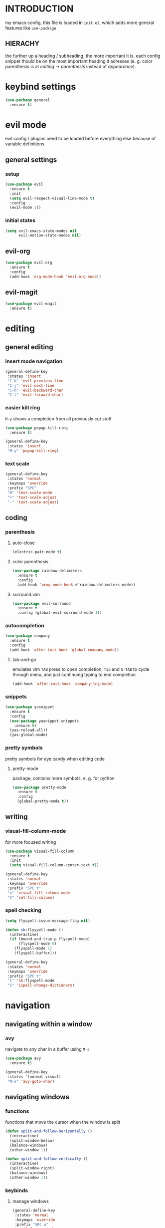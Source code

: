 * INTRODUCTION
my emacs config, this file is loaded in =init.el=, which adds more general features like =use-package=
** HIERACHY
the further up a heading / subheading, the more important it is. each config snippet thould be on the most important heading it adresses (e. g. color parenthesis is at /editing → parenthesis/ instead of /appearance/).
* keybind settings
#+begin_src emacs-lisp
  (use-package general
    :ensure t)
#+end_src
* evil mode
evil config / plugins need to be loaded before everything else because of variable definitions
** general settings
*** setup
#+begin_src emacs-lisp
  (use-package evil
    :ensure t
    :init
    (setq evil-respect-visual-line-mode t)
    :config
    (evil-mode 1))
#+end_src
*** initial states
#+begin_src emacs-lisp
  (setq evil-emacs-state-modes nil
        evil-motion-state-modes nil)
#+end_src
** evil-org
#+begin_src emacs-lisp
  (use-package evil-org
    :ensure t
    :config
    (add-hook 'org-mode-hook 'evil-org-mode))
#+end_src
** evil-magit
#+begin_src emacs-lisp
  (use-package evil-magit
    :ensure t)
#+end_src
* editing
** general editing
*** insert mode navigation
#+begin_src emacs-lisp
  (general-define-key
   :states 'insert
   "C-k" 'evil-previous-line
   "C-j" 'evil-next-line
   "C-h" 'evil-backward-char
   "C-l" 'evil-forward-char)
#+end_src
*** easier kill ring
=M-y= shows a completion from all previously cut stuff
#+begin_src emacs-lisp
  (use-package popup-kill-ring
    :ensure t)

  (general-define-key
   :states 'insert
   "M-y" 'popup-kill-ring)
#+end_src
*** text scale
#+begin_src emacs-lisp
  (general-define-key
   :states 'normal
   :keymaps 'override
   :prefix "SPC"
   "0" 'text-scale-mode
   "+" 'text-scale-adjust
   "-" 'text-scale-adjust)
#+end_src
** coding
*** parenthesis
**** auto-close
#+begin_src emacs-lisp
  (electric-pair-mode t)
#+end_src
**** color parenthesis
#+begin_src emacs-lisp
  (use-package rainbow-delimiters
    :ensure t
    :config
    (add-hook 'prog-mode-hook #'rainbow-delimiters-mode))
#+end_src
**** surround.vim
#+begin_src emacs-lisp
  (use-package evil-surround
    :ensure t
    :config (global-evil-surround-mode 1))
#+end_src
*** autocompletion
#+begin_src emacs-lisp
  (use-package company
    :ensure t
    :config
    (add-hook 'after-init-hook 'global-company-mode))
#+end_src
**** tab-and-go
emulates vim =TAB= press to open completion, =Tab= and =S-TAB= to cycle through menu, and just continuing typing to end completion
#+begin_src emacs-lisp
  (add-hook 'after-init-hook 'company-tng-mode)
#+end_src
*** snippets
#+begin_src emacs-lisp
  (use-package yasnippet
    :ensure t
    :config
    (use-package yasnippet-snippets
      :ensure t)
    (yas-reload-all))
    (yas-global-mode)
#+end_src
*** pretty symbols
pretty symbols for eye candy when editing code
**** pretty-mode
package, contains more symbols, e. g. for python
#+begin_src emacs-lisp
  (use-package pretty-mode
    :ensure t
    :config
    (global-pretty-mode t))
#+end_src
** writing
*** visual-fill-column-mode
for more focused writing
#+begin_src emacs-lisp
  (use-package visual-fill-column
    :ensure t
    :init
    (setq visual-fill-column-center-text t))

  (general-define-key
   :states 'normal
   :keymaps 'override
   :prefix "SPC t"
   "v" 'visual-fill-column-mode
   "V" 'set-fill-column)
#+end_src
*** spell checking
#+begin_src emacs-lisp
  (setq flyspell-issue-message-flag nil)

  (defun sk:flyspell-mode ()
    (interactive)
    (if (bound-and-true-p flyspell-mode)
        (flyspell-mode 0)
      (flyspell-mode 1)
      (flyspell-buffer)))

  (general-define-key
   :states 'normal
   :keymaps 'override
   :prefix "SPC t"
   "s" 'sk:flyspell-mode
   "S" 'ispell-change-dictionary)
#+end_src
* navigation
** navigating within a window
*** avy
navigate to any char in a buffer using =M-s=
#+begin_src emacs-lisp
  (use-package avy
    :ensure t)

  (general-define-key
   :states '(normal visual)
   "M-s" 'avy-goto-char)
#+end_src
** navigating windows
*** functions
functions that move the cursor when the window is split
#+begin_src emacs-lisp
  (defun split-and-follow-horizontally ()
    (interactive)
    (split-window-below)
    (balance-windows)
    (other-window 1))

  (defun split-and-follow-vertically ()
    (interactive)
    (split-window-right)
    (balance-windows)
    (other-window 1))
#+end_src
*** keybinds
**** manage windows
#+begin_src emacs-lisp
  (general-define-key
   :states 'normal
   :keymaps 'override
   :prefix "SPC w"
   "=" 'balance-windows
   "o" 'delete-other-windows
   "1" 'delete-other-windows
   "s" 'split-and-follow-horizontally
   "v" 'split-and-follow-vertically)
#+end_src
**** switch windows
#+begin_src emacs-lisp
  (general-define-key
   :states 'normal
   :keymaps 'override
   :prefix "SPC w"
   "h" 'evil-window-left
   "j" 'evil-window-down
   "k" 'evil-window-up
   "l" 'evil-window-right
   "w" 'evil-window-next
   "c" 'evil-window-delete
   "C" 'kill-buffer-and-window)
   
  (general-define-key
   :states 'normal
   :keymaps 'override
   "SPC SPC" 'evil-window-next)
#+end_src
** navigating buffers
*** general keybinds
some mappings around ido and buffer switching
#+begin_src emacs-lisp
  (general-define-key
   :states 'normal
   :keymaps 'override
   :prefix "SPC b"
   "b" 'ido-switch-buffer
   "B" 'ibuffer)
#+end_src
*** kill current buffer
#+begin_src emacs-lisp
  (defun kill-current-buffer ()
    (interactive)
    (kill-buffer (current-buffer)))

  (general-define-key
   :states 'normal
   :keymaps 'overrdie
   :prefix "SPC b"
   "k" 'kill-current-buffer
   "K" 'kill-buffer-and-window)
#+end_src
** navigating files
*** general keybinds
#+begin_src emacs-lisp
  (general-define-key
   :states 'normal
   :keymaps 'override
   :prefix "SPC f"
   "f" 'find-file
   "F" 'find-file-read-only
   "r" 'recentf-open-files
   "s" 'save-buffer
   "S" 'save-some-buffers)

  (general-define-key
   :states 'normal
   :keymaps 'override
   "SPC s" 'save-buffer)
#+end_src
*** dired
some mappings for a more vim-like behaviour
#+begin_src emacs-lisp
  (general-define-key
   :states 'normal
   :keymaps 'override
   :prefix "SPC f"
   "d" 'dired-jump
   "D" 'dired)

  (general-define-key
   :states 'normal
   :keymaps 'dired-mode-map
   "h" 'dired-up-directory
   "l" 'dired-find-file)
#+end_src
*** help mode
#+begin_src emacs-lisp
  (general-define-key
   :states 'normal
   :keymaps 'override
   :prefix "SPC h"
   "f" 'describe-function
   "v" 'describe-variable
   "k" 'describe-key)
#+end_src
*** config operations
**** functions
#+begin_src emacs-lisp
  (defun config-visit ()
    (interactive)
    (find-file "~/.emacs.d/conf.org"))
    
  (defun config-reload ()
    (interactive)
    (org-babel-load-file (expand-file-name "~/.emacs.d/conf.org")))
#+end_src
**** keybinds
#+begin_src emacs-lisp
  (general-define-key
   :states 'normal
   :keymaps 'override
   :prefix "SPC c"
   "r" 'config-reload
   "v" 'config-visit
   "e" 'config-visit)
#+end_src
** quitting
#+begin_src emacs-lisp
  (general-define-key
   :states 'normal
   :keymaps 'override
   :prefix "SPC"
   "ESC" 'keyboard-escape-quit
   "q" 'save-buffers-kill-terminal
   "Q" 'save-buffers-kill-emacs)
#+end_src
* general behaviour
** which key
#+begin_src emacs-lisp
  (use-package which-key
    :ensure t
    :config
    (which-key-mode))
#+end_src
** ido
replace default emacs menues with more interactive ones, e. g. when opening files
*** enable ido
#+begin_src emacs-lisp
  (setq ido-enable-flex-matching nil
        ido-create-new-buffer 'always
        ido-everywhere t)
  (ido-mode 1)
#+end_src
*** ido-vertical
#+begin_src emacs-lisp
  (use-package ido-vertical-mode
    :ensure t
    :config
    (ido-vertical-mode 1))
  ;;(setq ido-vertical-define-keys 'C-n-and-C-p-only)
#+end_src
*** smex
wrapper around ido that improves =M-x=
#+begin_src emacs-lisp
  (use-package smex
    :ensure t
    :config (smex-initialize))
    
  (general-define-key
   :keymaps 'override
   "M-x" 'smex)
#+end_src
** misc
#+begin_src emacs-lisp
  (setq scroll-conservatively 100)
  (defalias 'yes-or-no 'y-or-n-p)
  ;;(setq make-backup-file nil)
  ;;(setq ring-bell-function 'ignore)
#+end_src
* mode- / package-specific configuration
exception: evil mode stuff
** org
*** general settings
#+begin_src emacs-lisp
  (setq org-format-latex-options (plist-put org-format-latex-options :scale 1.4))
#+end_src
**** don't spread across two windows
e. g. when opening a src block with =C-c '=
#+begin_src emacs-lisp
  (setq org-src-window-setup 'current-window)
#+end_src
*** keybinds
**** toggling
#+begin_src emacs-lisp
  (general-define-key
   :states 'normal
   :keymaps 'org-mode-map
   :prefix "SPC o"
   "-" 'org-table-insert-hline
   "h" 'org-toggle-heading
   "i" 'org-toggle-item
   "t" 'org-todo
   "b" 'org-cycle-list-bullet
   "c" 'org-babel-execute-src-block
   "RET" 'org-toggle-checkbox
   "x" 'org-export-dispatch)
#+end_src
**** preview
#+begin_src emacs-lisp
  (general-define-key
   :states 'normal
   :keymaps 'org-mode-map
   :prefix "SPC p"
   "p" 'org-latex-preview
   "I" 'org-toggle-inline-images
   "i" 'org-display-inline-images)
#+end_src
*** org babel / source code
**** general settings
#+begin_src emacs-lisp
  (setq org-confirm-babel-evaluate nil)
  (add-hook 'org-babel-after-execute-hook 'org-display-inline-images)
#+end_src
**** languages
#+begin_src emacs-lisp
  (use-package jupyter
    :ensure t)

  (org-babel-do-load-languages
   'org-babel-load-languages
   (append org-babel-load-languages
           '((python . t)
             (jupyter . t))))
#+end_src
*** org-indent
#+begin_src emacs-lisp
  (add-hook 'org-mode-hook 'org-indent-mode)
#+end_src
** latex
*** general settings
#+begin_src emacs-lisp
  (add-hook 'LaTeX-mode-hook 'prettify-symbols-mode)
  (setq-default preview-scale-function 1.4)
#+end_src
*** auctex
**** installation
#+begin_src emacs-lisp
  (use-package auctex
    :defer t
    :ensure t
    :config
    (setq TeX-auto-save t
          TeX-parse-self t))
#+end_src
**** default pdf viewer
#+begin_src emacs-lisp
  (setq TeX-view-program-selection '((output-pdf "Zathura")))
#+end_src
**** math mode
#+begin_src emacs-lisp
  (setq LaTeX-math-abbrev-prefix "'")
  (add-hook 'LaTeX-mode-hook 'LaTeX-math-mode)
#+end_src
*** keybinds
**** compilation / preview
#+begin_src emacs-lisp
  (general-define-key
   :states 'normal
   :keymaps 'LaTeX-mode-map
   :prefix "SPC l"
   "l" 'TeX-command-master
   "a" 'TeX-command-run-all)

  (general-define-key
   :states 'normal
   :keymaps 'LaTeX-mode-map
   :prefix "SPC p"
   "p" 'preview-at-point
   "P" 'preview-clearout-at-point
   "b" 'preview-buffer
   "B" 'preview-clearout-buffer)
#+end_src
**** command insertion
#+begin_src emacs-lisp
  (general-define-key
   :states 'normal
   :keymaps 'LaTeX-mode-map
   :prefix "SPC l"
   "s" 'LaTeX-section           ;; insert section
   "e" 'LaTeX-environment       ;; insert environment
   "f" 'LaTeX-fill-environment) ;; auto-indent
#+end_src
** docview
*** vim-like keybinds
**** functions / settings
#+begin_src emacs-lisp
  (setq doc-view-continuous t)
  
  (defun sk:doc-view-goto-page (count)
    "Goto page COUNT
  if COUNT isn't supplied, go to the last page"
      (interactive "P")
      (if count
          (doc-view-goto-page count)
        (doc-view-last-page)))
#+end_src

**** function for goto-page
#+begin_src emacs-lisp
  (general-define-key
   :states 'normal
   :keymaps 'doc-view-mode-map
   "j" 'doc-view-next-line-or-next-page
   "J" 'doc-view-next-page
   "k" 'doc-view-previous-line-or-previous-page
   "K" 'doc-view-previous-page
   "gg" 'doc-view-first-page
   "G" 'sk:doc-view-goto-page)
#+end_src
** magit
*** installation
#+begin_src emacs-lisp
  (use-package magit
    :ensure t)
#+end_src
*** mappings
#+begin_src emacs-lisp
  (add-hook 'git-commit-mode-hook 'evil-insert-state)
  (general-define-key
   :states 'normal
   :keymaps 'override
   :prefix "SPC"
   "g" 'magit-file-dispatch)
#+end_src
* appearance
** general settings
settings regarding the application and the frame
#+begin_src emacs-lisp
  (tool-bar-mode -1)
  (menu-bar-mode -1)
  (scroll-bar-mode -1)
#+end_src
** line numbers
use visual instead of absolute or relative line numbers
visual line numbers are determined with lines visible on the screen instead of buffer lines.
for example, in ='visual= a fold is shown as 1 line, whereas in ='relative=, it is shown as the amount of lines that are folded (this subheading would then be 12 lines).
#+begin_src emacs-lisp
  ;; display line / column numbers in modeline
  (line-number-mode 1)
  (column-number-mode 1)

  ;; display visual line numbers left of each buffer
  (setq display-line-numbers-type 'visual)
  (global-display-line-numbers-mode 1)
  
  (global-visual-line-mode)
#+end_src
** theme
use =M-x customize-themes= to change theme settings
*** doom themes
- [ ] enable bold/italics support
#+begin_src emacs-lisp
  (use-package doom-themes
    :ensure t
    :config (doom-themes-org-config)) ;; Corrects (and improves) org-mode's native fontification.

  (when window-system (global-hl-line-mode t))
#+end_src
** modeline
use doom-modeline
#+begin_src emacs-lisp
  (use-package doom-modeline
    :ensure t
    :config
    (doom-modeline-mode 't))

  ;; needs to be set explicitly when running in server mode
  (setq doom-modeline-icon t
        doom-modeline-buffer-encoding nil)
#+end_src
** startup screen
#+begin_src emacs-lisp
  ;;(setq inhibit-startup-message t)
  (setq initial-buffer-choice (lambda () (get-buffer "*dashboard*"))) ;; emacsclient defaults to *scratch*
  (use-package dashboard
    :ensure t
    :config
    (dashboard-setup-startup-hook)
    (setq dashboard-items '((recents . 15))
          dashboard-startup-banner 'logo
          dashboard-set-heading-icons t
          dashboard-set-file-icons t
          dashboard-center-content t))
#+end_src
